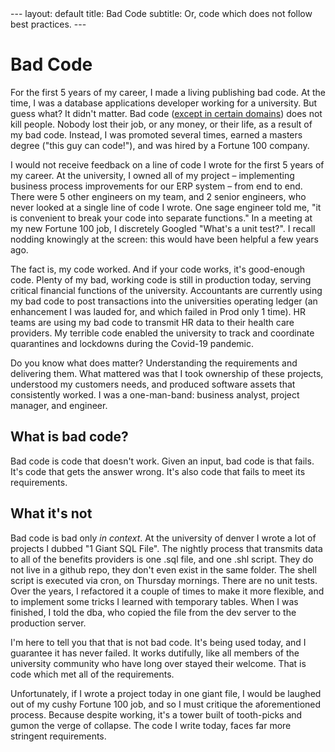 #+OPTIONS: toc:nil
#+BEGIN_EXPORT html
---
layout: default
title: Bad Code 
subtitle: Or, code which does not follow best practices.
---
#+END_EXPORT
#+TOC: headlines 2
* Bad Code
For the first 5 years of my career, I made a living publishing bad code. At the time, I was a database applications developer working for a university. But guess what? It didn't matter. Bad code ([[https://en.wikipedia.org/wiki/Real-time_computing][except in certain domains]]) does not kill people. Nobody lost their job, or any money, or their life, as a result of my bad code. Instead, I was promoted several times, earned a masters degree ("this guy can code!"), and was hired by a Fortune 100 company.

I would not receive feedback on a line of code I wrote for the first 5 years of my career. At the university, I owned all of my project -- implementing business process improvements for our ERP system -- from end to end. There were 5 other engineers on my team, and 2 senior engineers, who never looked at a single line of code I wrote. One sage engineer told me, "it is convenient to break your code into separate functions." In a meeting at my new Fortune 100 job, I discretely Googled "What's a unit test?". I recall nodding knowingly at the screen: this would have been helpful a few years ago.

The fact is, my code worked. And if your code works, it's good-enough code. Plenty of my bad, working code is still in production today, serving critical financial functions of the university. Accountants are currently using my bad code to post transactions into the universities operating ledger (an enhancement I was lauded for, and which failed in Prod only 1 time). HR teams are using my bad code to transmit HR data to their health care providers. My terrible code enabled the university to track and coordinate quarantines and lockdowns during the Covid-19 pandemic.

Do you know what does matter? Understanding the requirements and delivering them. What mattered was that I took ownership of these projects, understood my customers needs, and produced software assets that consistently worked. I was a one-man-band: business analyst, project manager, and engineer.

** What is bad code?
Bad code is code that doesn't work. Given an input, bad code is that fails. It's code that gets the answer wrong. It's also code that fails to meet its requirements.

** What it's not
Bad code is bad only /in context/. At the university of denver I wrote a lot of projects I dubbed "1 Giant SQL File". The nightly process that transmits data to all of the benefits providers is one .sql file, and one .shl script. They do not live in a github repo, they don't even exist in the same folder. The shell script is executed via cron, on Thursday mornings. There are no unit tests. Over the years, I refactored it a couple of times to make it more flexible, and to implement some tricks I learned with temporary tables. When I was finished, I told the dba, who copied the file from the dev server to the production server.

I'm here to tell you that that is not bad code. It's being used today, and I guarantee it has never failed. It works dutifully, like all members of the university community who have long over stayed their welcome. That is code which met all of the requirements.

Unfortunately, if I wrote a project today in one giant file, I would be laughed out of my cushy Fortune 100 job, and so I must critique the aforementioned process. Because despite working, it's a tower built of tooth-picks and gumon the verge of collapse. The code I write today, faces far more stringent requirements.


